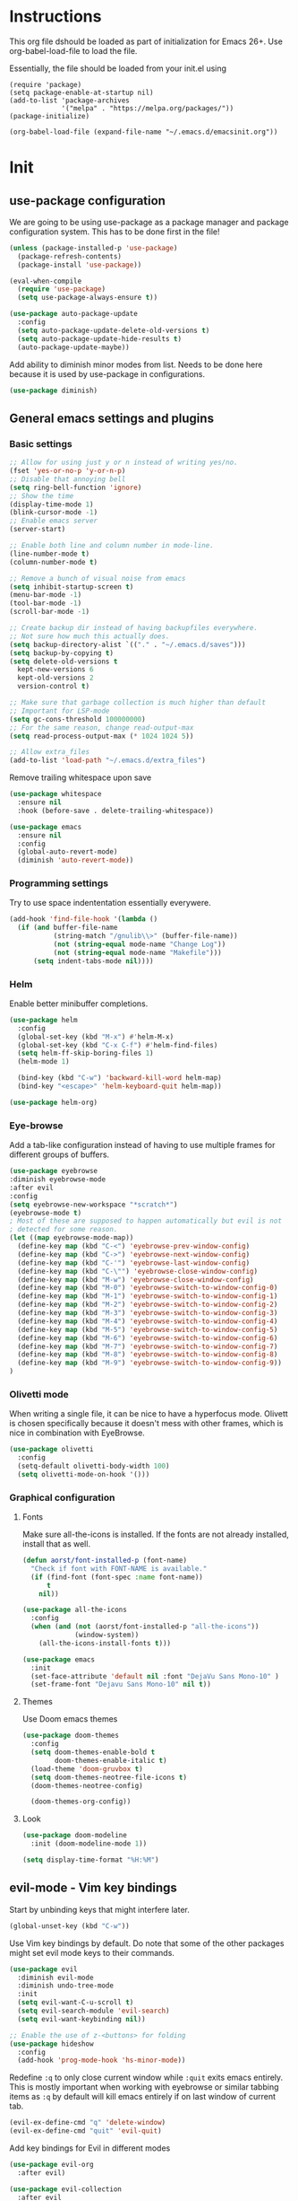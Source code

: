 * Instructions
This org file dshould be loaded as part of initialization for Emacs 26+.
Use org-babel-load-file to load the file.

Essentially, the file should be loaded from your init.el using
#+BEGIN_EXAMPLE
  (require 'package)
  (setq package-enable-at-startup nil)
  (add-to-list 'package-archives
               '("melpa" . "https://melpa.org/packages/"))
  (package-initialize)

  (org-babel-load-file (expand-file-name "~/.emacs.d/emacsinit.org"))
#+END_EXAMPLE

* Init
** use-package configuration
We are going to be using use-package as a package manager and
package configuration system. This has to be done first in the
file!
#+BEGIN_SRC emacs-lisp
  (unless (package-installed-p 'use-package)
    (package-refresh-contents)
    (package-install 'use-package))

  (eval-when-compile
    (require 'use-package)
    (setq use-package-always-ensure t))

  (use-package auto-package-update
    :config
    (setq auto-package-update-delete-old-versions t)
    (setq auto-package-update-hide-results t)
    (auto-package-update-maybe))
#+END_SRC

Add ability to diminish minor modes from list.
Needs to be done here because it is used by use-package in configurations.
#+BEGIN_SRC emacs-lisp
  (use-package diminish)
#+END_SRC

** General emacs settings and plugins
*** Basic settings
#+BEGIN_SRC emacs-lisp
  ;; Allow for using just y or n instead of writing yes/no.
  (fset 'yes-or-no-p 'y-or-n-p)
  ;; Disable that annoying bell
  (setq ring-bell-function 'ignore)
  ;; Show the time
  (display-time-mode 1)
  (blink-cursor-mode -1)
  ;; Enable emacs server
  (server-start)

  ;; Enable both line and column number in mode-line.
  (line-number-mode t)
  (column-number-mode t)

  ;; Remove a bunch of visual noise from emacs
  (setq inhibit-startup-screen t)
  (menu-bar-mode -1)
  (tool-bar-mode -1)
  (scroll-bar-mode -1)

  ;; Create backup dir instead of having backupfiles everywhere.
  ;; Not sure how much this actually does.
  (setq backup-directory-alist `(("." . "~/.emacs.d/saves")))
  (setq backup-by-copying t)
  (setq delete-old-versions t
    kept-new-versions 6
    kept-old-versions 2
    version-control t)

  ;; Make sure that garbage collection is much higher than default
  ;; Important for LSP-mode
  (setq gc-cons-threshold 100000000)
  ;; For the same reason, change read-output-max
  (setq read-process-output-max (* 1024 1024 5))

  ;; Allow extra_files
  (add-to-list 'load-path "~/.emacs.d/extra_files")
#+END_SRC

Remove trailing whitespace upon save
#+BEGIN_SRC emacs-lisp
  (use-package whitespace
    :ensure nil
    :hook (before-save . delete-trailing-whitespace))
#+END_SRC

#+BEGIN_SRC emacs-lisp
  (use-package emacs
    :ensure nil
    :config
    (global-auto-revert-mode)
    (diminish 'auto-revert-mode))
#+END_SRC
*** Programming settings
Try to use space indententation essentially everywere.
#+begin_src emacs-lisp
(add-hook 'find-file-hook '(lambda ()
  (if (and buffer-file-name
           (string-match "/gnulib\\>" (buffer-file-name))
           (not (string-equal mode-name "Change Log"))
           (not (string-equal mode-name "Makefile")))
      (setq indent-tabs-mode nil))))
#+end_src

*** Helm
Enable better minibuffer completions.

#+begin_src emacs-lisp
  (use-package helm
    :config
    (global-set-key (kbd "M-x") #'helm-M-x)
    (global-set-key (kbd "C-x C-f") #'helm-find-files)
    (setq helm-ff-skip-boring-files 1)
    (helm-mode 1)

    (bind-key (kbd "C-w") 'backward-kill-word helm-map)
    (bind-key "<escape>" 'helm-keyboard-quit helm-map))

  (use-package helm-org)
#+end_src
*** Eye-browse
Add a tab-like configuration instead of having to use multiple frames
for different groups of buffers.
#+begin_src emacs-lisp
  (use-package eyebrowse
  :diminish eyebrowse-mode
  :after evil
  :config
  (setq eyebrowse-new-workspace "*scratch*")
  (eyebrowse-mode t)
  ; Most of these are supposed to happen automatically but evil is not
  ; detected for some reason.
  (let ((map eyebrowse-mode-map))
    (define-key map (kbd "C-<") 'eyebrowse-prev-window-config)
    (define-key map (kbd "C->") 'eyebrowse-next-window-config)
    (define-key map (kbd "C-'") 'eyebrowse-last-window-config)
    (define-key map (kbd "C-\"") 'eyebrowse-close-window-config)
    (define-key map (kbd "M-w") 'eyebrowse-close-window-config)
    (define-key map (kbd "M-0") 'eyebrowse-switch-to-window-config-0)
    (define-key map (kbd "M-1") 'eyebrowse-switch-to-window-config-1)
    (define-key map (kbd "M-2") 'eyebrowse-switch-to-window-config-2)
    (define-key map (kbd "M-3") 'eyebrowse-switch-to-window-config-3)
    (define-key map (kbd "M-4") 'eyebrowse-switch-to-window-config-4)
    (define-key map (kbd "M-5") 'eyebrowse-switch-to-window-config-5)
    (define-key map (kbd "M-6") 'eyebrowse-switch-to-window-config-6)
    (define-key map (kbd "M-7") 'eyebrowse-switch-to-window-config-7)
    (define-key map (kbd "M-8") 'eyebrowse-switch-to-window-config-8)
    (define-key map (kbd "M-9") 'eyebrowse-switch-to-window-config-9))
  )
#+end_src
*** Olivetti mode
When writing a single file, it can be nice to have a hyperfocus mode.
Olivett is chosen specifically because it doesn't mess with other
frames, which is nice in combination with EyeBrowse.
#+begin_src emacs-lisp
  (use-package olivetti
    :config
    (setq-default olivetti-body-width 100)
    (setq olivetti-mode-on-hook '()))
#+end_src
*** Graphical configuration
**** Fonts
Make sure all-the-icons is installed.
If the fonts are not already installed, install that as well.
#+BEGIN_SRC emacs-lisp
  (defun aorst/font-installed-p (font-name)
    "Check if font with FONT-NAME is available."
    (if (find-font (font-spec :name font-name))
        t
      nil))

  (use-package all-the-icons
    :config
    (when (and (not (aorst/font-installed-p "all-the-icons"))
               (window-system))
      (all-the-icons-install-fonts t)))
#+END_SRC

#+begin_src emacs-lisp
    (use-package emacs
      :init
      (set-face-attribute 'default nil :font "DejaVu Sans Mono-10" )
      (set-frame-font "Dejavu Sans Mono-10" nil t))
#+end_src

**** Themes
Use Doom emacs themes
#+BEGIN_SRC emacs-lisp
  (use-package doom-themes
    :config
    (setq doom-themes-enable-bold t
          doom-themes-enable-italic t)
    (load-theme 'doom-gruvbox t)
    (setq doom-themes-neotree-file-icons t)
    (doom-themes-neotree-config)

    (doom-themes-org-config))
#+END_SRC

**** Look
#+begin_src emacs-lisp
  (use-package doom-modeline
    :init (doom-modeline-mode 1))
#+end_src

#+begin_src emacs-lisp
(setq display-time-format "%H:%M")
#+end_src
** evil-mode - Vim key bindings
Start by unbinding keys that might interfere later.
#+BEGIN_SRC emacs-lisp
  (global-unset-key (kbd "C-w"))
#+END_SRC

Use Vim key bindings by default. Do note that some of the other
packages might set evil mode keys to their commands.
#+BEGIN_SRC emacs-lisp
  (use-package evil
    :diminish evil-mode
    :diminish undo-tree-mode
    :init
    (setq evil-want-C-u-scroll t)
    (setq evil-search-module 'evil-search)
    (setq evil-want-keybinding nil))

  ;; Enable the use of z-<buttons> for folding
  (use-package hideshow
    :config
    (add-hook 'prog-mode-hook 'hs-minor-mode))
#+END_SRC

Redefine =:q= to only close current window while =:quit= exits emacs
entirely. This is mostly important when working with eyebrowse or
similar tabbing items as =:q= by default will kill emacs entirely if
on last window of current tab.
#+begin_src emacs-lisp
  (evil-ex-define-cmd "q" 'delete-window)
  (evil-ex-define-cmd "quit" 'evil-quit)
#+end_src
**** Add key bindings for Evil in different modes

#+begin_src emacs-lisp
  (use-package evil-org
    :after evil)

  (use-package evil-collection
    :after evil
    :config
    (evil-collection-init))

  (use-package evil-magit
    :after evil
    :config
    (evil-ex-define-cmd "GCommit" 'magit-commit)
    (evil-ex-define-cmd "GAdd" 'magit-stage-file))
#+END_SRC
**** Evil Leader key
Add a leader key to evil, and set its bindings.  Yes, this is the same
as simply adding keybindings for all this but I like the ease of
setting this up.
#+BEGIN_SRC emacs-lisp
  ;; Evil leader has to be loaded before Evil to work in initial buffers.
  (use-package evil-leader)

  (define-key evil-normal-state-map (kbd "C-f") 'helm-find-files)
  (evil-leader/set-leader "<SPC>")
  (evil-leader/set-key
    "w" 'save-buffer
    "o" 'delete-other-windows
    "f" 'helm-find-files
    "g" 'magit-status
    "h" 'evil-ex-nohighlight
    "b" 'helm-buffers-list
    "t" 'vterm-toggle
    "d" 'olivetti-mode)

  (with-eval-after-load 'evil-maps
    (define-key evil-normal-state-map (kbd "C-n") nil)
    (define-key evil-normal-state-map (kbd "C-p") nil))

  (global-evil-leader-mode)
  (evil-mode 1)
#+END_SRC
**** Extra Evil plugins
Add surround, similar to the vim-surround package.
Also define a couple of new surrounds.
#+begin_src emacs-lisp
(use-package evil-surround
:diminish
(evil-surround-mode)
:config
(global-evil-surround-mode 1))
#+end_src

** File management
*** Neotree
Add a file browser system to emacs.
While it may not be used much it can be very handy sometimes.
#+BEGIN_SRC emacs-lisp
  (use-package neotree
    :config
    (setq neo-theme (if (display-graphic-p) 'icons 'arrow))
    (define-key evil-normal-state-map [f8] 'neotree-toggle)
    (global-set-key [f8] 'neotree-toggle))
#+END_SRC
*** Magit
[[https://magit.vc/][Magit]], the better interface to git.
#+BEGIN_SRC emacs-lisp
  (use-package magit)
#+END_SRC
*** Git gutter
#+begin_src emacs-lisp
  (use-package git-gutter
    :diminish git-gutter-mode
    :config
    (global-git-gutter-mode 1))
#+end_src
*** Project management
Use projectile to easily find and search within projects.
#+begin_src emacs-lisp
  (use-package projectile
    :config
    (projectile-mode 1)
    (define-key projectile-mode-map (kbd "C-c p") 'projectile-command-map))
#+end_src
*** Persistent undo
Allows for using undo between session. Note that saving history to disk risks leaking information.
#+begin_src emacs-lisp
(global-undo-tree-mode)
(setq undo-tree-auto-save-history t)
(setq undo-tree-history-directory-alist '(("." . "~/.emacs.d/undo")))
#+end_src
*** Remote editing
#+begin_src emacs-lisp
  (use-package tramp
    :config
    (add-to-list 'tramp-remote-path "/snap/bin"))
#+end_src
** File types and languages
*** Org-mode
Set up the basic settings of org-mode.
#+BEGIN_SRC emacs-lisp
  (use-package org
    :ensure nil
    :config
    (custom-set-faces
     '(org-headline-done
       ((((class color) (min-colors 16))
         (:foreground "light gray")))))

    (setq org-fontify-done-headline t)
    (setq org-todo-keywords
      '((sequence "TODO(t)" "DOING(o)" "|" "DONE(d)")
        (sequence "|" "CANCELED(c)")))
    (setq org-todo-keyword-faces
      '(("TODO" . (:foreground "red" :weight bold))
        ("DOING" . "yellow")
        ("DONE" . (:foreground "green" :weight bold))
        ("CANCELED" . (:foreground "gray" :weight bold))))
    ;; Make single space end sentences.
    (setq sentence-end-double-space nil)
    (add-hook 'org-mode-hook 'org-indent-mode)
    (eval-after-load 'org-indent '(diminish 'org-indent-mode))
    (setq org-hide-emphasis-markers t)
    (setq org-startup-folded nil))

  (require 'org-tempo)
#+END_SRC

Prettify the way headlines and such look

#+begin_src emacs-lisp
  (use-package org-superstar
    :config
    (setq org-hide-leading-stars nil)
    (setq org-superstar-leading-bullet " ")
    (setq org-superstar-headline-bullets-list '("\u203A"))
    (add-hook 'org-mode-hook 'org-superstar-mode))
#+end_src

**** Org links
Make Org mode open in current window when following links, by default.
Code kinda copied from [[https://stackoverflow.com/questions/17590784/how-to-let-org-mode-open-a-link-like-file-file-org-in-current-window-inste][here]].
#+begin_src emacs-lisp
(defun org-force-open-current-window ()
  (interactive)
  (let ((org-link-frame-setup (quote
                               ((vm . vm-visit-folder)
                                (vm-imap . vm-visit-imap-folder)
                                (gnus . gnus)
                                (file . find-file)
                                (wl . wl)))
                              ))
    (org-open-at-point)))
(define-key org-mode-map (kbd "C-c o") 'org-force-open-current-window)
;; Redefine old behaviour into another mapping
(define-key org-mode-map (kbd "C-c C-o") 'org-open-at-point)
#+end_src

**** Org prettifying
Do not prettify current line.
#+begin_src emacs-lisp
  (defvar my/current-line '(0 . 0)
    "(start . end) of current line in current buffer")
  (make-variable-buffer-local 'my/current-line)

  (defun my/unhide-current-line (limit)
    "Font-lock function"
    (let ((start (max (point) (car my/current-line)))
          (end (min limit (cdr my/current-line))))
      (when (< start end)
        (remove-text-properties start end '(invisible t display "" composition ""))
        (goto-char limit)
        t)))

  (defun my/refontify-on-linemove ()
    "Post-command-hook"
    (let* ((start (line-beginning-position))
           (end (line-beginning-position 2))
           (needs-update (not (equal start (car my/current-line)))))
      (setq my/current-line (cons start end))
      (when needs-update
        (font-lock-fontify-block 2))))

  (defun my/markdown-unhighlight ()
    "Install"
    (font-lock-add-keywords nil '((my/unhide-current-line)) t)
    (add-hook 'post-command-hook #'my/refontify-on-linemove nil t))

  (add-hook 'org-mode-hook #'my/markdown-unhighlight)

  ;; This can be used in markdown down as well.
  ;; markdown-mode is currently not installed and as such is disabled.
  ;;
  ;; (require 'markdown-mode)
  ;; (add-hook 'markdown-mode-hook #'my/markdown-unhighlight)
  ;; (add-hook 'markdown-mode-hook (lambda () (markdown-toggle-markup-hiding 1)))
#+end_src

**** Org-wiki
#+begin_src emacs-lisp
  (load "org-wiki/org-wiki")
  (setq org-wiki-location "~/org")

  (setq org-wiki-template
        (string-trim
  "
  ,#+TITLE: %n
  ,#+DESCRIPTION:
  ,#+KEYWORDS: %n
  ,#+STARTUP:  content
  ,#+DATE: %d

  - [[wiki:index][Index]]

  - Related:

  ,* %n
  "))

  (global-set-key (kbd "C-c n f") 'org-wiki-helm)
  (global-set-key (kbd "C-c n w") 'org-wiki-index)
  (define-key org-mode-map (kbd "C-c n i") 'org-wiki-insert-link)
  (define-key org-mode-map (kbd "C-c n n") 'org-wiki-insert-new)
  (define-key org-mode-map (kbd "C-c n a") 'org-insert-link)
#+end_src

**** Org-roam
Org-roam allows for backlinking notes.
#+BEGIN_SRC emacs-lisp
;;   (use-package org-roam
;;     :diminish org-roam-mode
;;     :hook
;;     (after-init . org-roam-mode)
;;     :config
;;     (setq org-roam-directory (expand-file-name "~/org/"))
;;     (setq org-roam-index-file "~/org/index.org")
;;     (setq org-roam-graph-viewer nil)
;;     :bind (:map org-roam-mode-map
;;                 (("C-c n l" . org-roam)
;;                  ("C-c n n" . org-roam-jump-to-index)
;;                  ("C-c n f" . org-roam-find-file)
;;                  ("C-c n g" . org-roam-graph))
;;                 :map org-mode-map
;;                 (("C-c n i" . org-roam-insert))
;;                 (("C-c n I" . org-roam-insert-immediate))))
;;
;;   (setq org-roam-capture-templates
;;         '(("d" "default" plain (function org-roam--capture-get-point)
;;           "%?"
;;           :file-name "%<%Y%m%d>-${slug}"
;;           :head "#+title: ${title}\n#+roam_alias: ${title}\n#+roam_key: cite:${title}\n#+roam_tags: ${title}\n\n"
;;           :unnarrowed t)))
#+END_SRC
*** Markdown
#+begin_src emacs-lisp
  (setq markdown-fontify-code-blocks-natively t)
#+end_src
*** Python
#+begin_src emacs-lisp
(setq python-shell-interpreter "python3")
#+end_src
** General coding plugins
*** Error checking
Enable error checking for moded that are not covered by Eglot later.
#+begin_src emacs-lisp
  (use-package flymake
    :config
    (define-key evil-normal-state-map (kbd "M-m") 'flymake-goto-next-error)
    (define-key evil-normal-state-map (kbd "M-n") 'flymake-goto-prev-error)
    (add-hook 'emacs-lisp-mode-hook 'flymake-mode nil t))
#+end_src
*** Company mode
Completion engine for several languages
#+BEGIN_SRC emacs-lisp
    (use-package company
      :diminish company-mode
      :config
      (add-to-list 'company-backends 'company-capf)
      (add-hook 'after-init-hook 'global-company-mode)
      (setq company-minimum-prefix-length 1
            company-dabbrev-downcase 0
            company-idle-delay 0.5)
      (company-tng-configure-default))
#+END_SRC
*** Snippets
#+begin_src emacs-lisp
  (use-package yasnippet
    :config
    (yas-global-mode 1))

  (use-package yasnippet-snippets)
#+end_src

*** Tags
Make tags work better in Emacs and auto use the correct files.
Will fallback to ripgrep if no tags file is found.
#+begin_src emacs-lisp
    (use-package counsel-etags
      :bind (("C-]" . counsel-etags-find-tag-at-point))
      :init
      ;; Don't ask before rereading the TAGS files if they have changed
      (setq tags-revert-without-query t)
      ;; Don't warn when TAGS files are large
      (setq large-file-warning-threshold nil)
      (add-hook 'prog-mode-hook
                (lambda ()
                  (add-hook 'after-save-hook
                            'counsel-etags-virtual-update-tags 'append 'local)))
      :config
      (setq counsel-etags-update-interval 60)
      (add-to-list 'counsel-etags-ignore-directories "build"))

    ;; Bind tag finding to normal key in evil mode
    (with-eval-after-load 'evil-maps
      (define-key evil-normal-state-map (kbd "C-]") 'counsel-etags-find-tag-at-point))
#+end_src

*** LSP-mode
Language server protocol. Works with company-mode!

#+begin_src emacs-lisp
  (use-package lsp-mode
    :hook
    (python-mode . lsp-deferred)
    :commands
    (lsp lsp-deferred)
    :config
    (setq lsp-completion-provider :capf)
    (setq lsp-idle-delay 0.2)
    (lsp-register-client
     (make-lsp-client :new-connection (lsp-tramp-connection "pyls")
                      :major-modes '(python-mode)
                      :remote? t
                      :server-id 'pyls-remote)))

  (use-package lsp-ivy :commands lsp-ivy-workspace-symbol)
#+end_src
